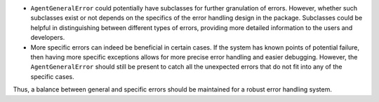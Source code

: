 -  ``AgentGeneralError`` could potentially have subclasses for further
   granulation of errors. However, whether such subclasses exist or not
   depends on the specifics of the error handling design in the package.
   Subclasses could be helpful in distinguishing between different types
   of errors, providing more detailed information to the users and
   developers.

-  More specific errors can indeed be beneficial in certain cases. If
   the system has known points of potential failure, then having more
   specific exceptions allows for more precise error handling and easier
   debugging. However, the ``AgentGeneralError`` should still be present
   to catch all the unexpected errors that do not fit into any of the
   specific cases.

Thus, a balance between general and specific errors should be maintained
for a robust error handling system.
